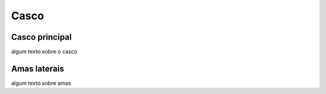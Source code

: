 Casco
====

Casco principal
----

algum texto sobre o casco

Amas laterais
----

algum texto sobre amas